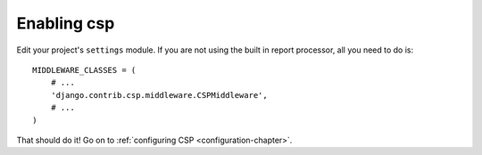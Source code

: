 .. _installation-chapter:

=============
Enabling  csp
=============

Edit your project's ``settings`` module. If you are not using the
built in report processor, all you need to do is::

    MIDDLEWARE_CLASSES = (
        # ...
        'django.contrib.csp.middleware.CSPMiddleware',
        # ...
    )

That should do it! Go on to :ref:`configuring CSP <configuration-chapter>`.
